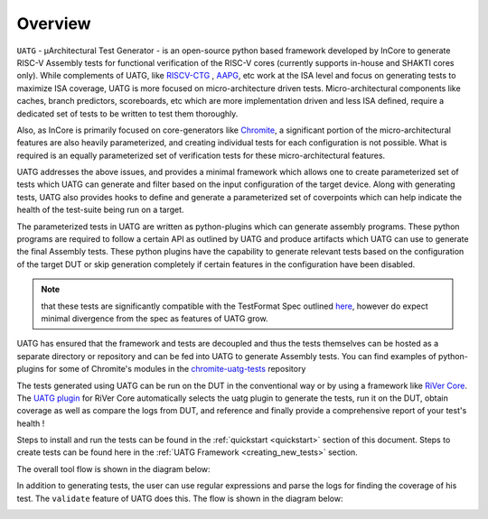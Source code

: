 .. See LICENSE.incore for details

.. _overview:

========
Overview
========

``UATG`` - μArchitectural Test Generator - is an open-source python based framework developed
by InCore to generate RISC-V Assembly tests for functional verification of the RISC-V cores 
(currently supports in-house and SHAKTI cores only). While complements of UATG, like
`RISCV-CTG <https://github.com/riscv-software-src/riscv-ctg>`_ , `AAPG
<https://gitlab.com/shaktiproject/tools/aapg>`_, etc work at the ISA level and focus on generating 
tests to maximize ISA coverage, UATG is more focused on micro-architecture driven tests. 
Micro-architectural components like caches, branch predictors, scoreboards, etc which are more
implementation driven and less ISA defined, require a dedicated set of tests to be written to test
them thoroughly.

Also, as InCore is primarily focused on core-generators like `Chromite
<https://gitlab.com/incoresemi/core-generators/chromite>`_, a significant portion of the
micro-architectural features are also heavily parameterized, and creating individual tests for each
configuration is not possible. What is required is an equally parameterized set of verification
tests for these micro-architectural features.

UATG addresses the above issues, and provides a minimal framework which allows one to create
parameterized set of tests which UATG can generate and filter based on the input configuration of the
target device. Along with generating tests, UATG also provides hooks to define and generate a
parameterized set of coverpoints which can help indicate the health of the test-suite being run on a
target. 

The parameterized tests in UATG are written as python-plugins which can generate assembly programs. 
These python programs are required to follow a certain API as outlined by UATG and produce artifacts
which UATG can use to generate the final Assembly tests. These python plugins have the capability to
generate relevant tests based on the configuration of the target DUT or skip generation completely
if certain features in the configuration have been disabled. 

.. note:: that these tests are significantly compatible with the TestFormat Spec outlined `here <https://github.com/riscv-non-isa/riscv-arch-test/blob/master/spec/TestFormatSpec.adoc>`_, 
  however do expect minimal divergence from the spec as features of UATG grow.

UATG has ensured that the framework and tests are decoupled and thus the tests themselves can be
hosted as a separate directory or repository and can be fed into UATG to generate Assembly tests. You
can find examples of python-plugins for some of Chromite's modules in the 
`chromite-uatg-tests <https://github.com/incoresemi/chromite_uarch_tests>`_
repository

The tests generated using UATG can be run on the DUT in the conventional way or by using a 
framework like `RiVer Core <https://github.com/incoresemi/river_core>`_. The `UATG plugin
<https://github.com/incoresemi/river_core_plugins/tree/master/generator_plugins/utg_plugin>`_ for RiVer
Core automatically selects the uatg plugin to generate the tests, run it on the DUT, 
obtain coverage as well as compare the logs from DUT, and reference and finally provide a 
comprehensive report of your test's health !

Steps to install and run the tests can be found in the :ref:`quickstart <quickstart>` section of this document. 
Steps to create tests can be found here in the :ref:`UATG Framework <creating_new_tests>` section.

The overall tool flow is shown in the diagram below:

.. image:: _static/UATG_Flow-Generate.png
    :align: center
    :alt: UATG-FLOW

In addition to generating tests, the user can use regular expressions and parse
the logs for finding the coverage of his test. The ``validate`` feature of UATG
does this. The flow is shown in the diagram below:

.. image:: _static/UATG_Flow-Validate.png
    :align: center
    :alt: UATG-VALIDATE
